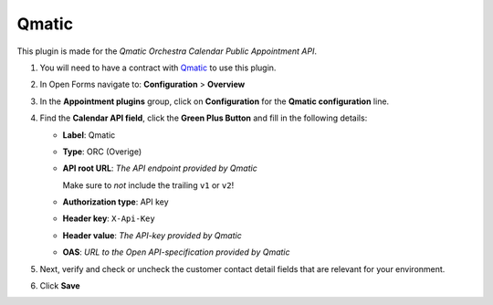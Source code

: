 ======
Qmatic
======

This plugin is made for the *Qmatic Orchestra Calendar Public Appointment API*.

#. You will need to have a contract with `Qmatic`_ to use this plugin.
#. In Open Forms navigate to: **Configuration** > **Overview**
#. In the **Appointment plugins** group, click on **Configuration** for the **Qmatic configuration** line.
#. Find the **Calendar API field**, click the **Green Plus Button** and fill in the following details:

   * **Label**: Qmatic
   * **Type**: ORC (Overige)
   * **API root URL**: *The API endpoint provided by Qmatic*

     Make sure to *not* include the trailing ``v1`` or ``v2``!
   * **Authorization type**: API key
   * **Header key**: ``X-Api-Key``
   * **Header value**: *The API-key provided by Qmatic*
   * **OAS**: *URL to the Open API-specification provided by Qmatic*

#. Next, verify and check or uncheck the customer contact detail fields that are
   relevant for your environment.

#. Click **Save**

.. _`Qmatic`: https://www.qmatic.com/solutions/online-appointment-booking/
